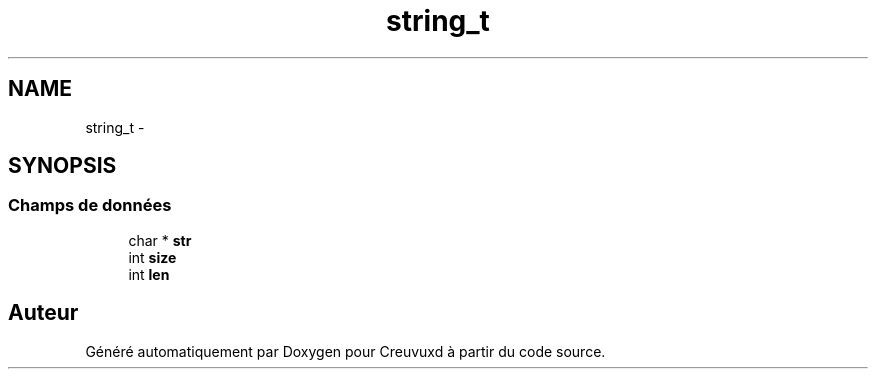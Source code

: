 .TH "string_t" 3 "Lundi Février 25 2013" "Creuvuxd" \" -*- nroff -*-
.ad l
.nh
.SH NAME
string_t \- 
.SH SYNOPSIS
.br
.PP
.SS "Champs de données"

.in +1c
.ti -1c
.RI "char * \fBstr\fP"
.br
.ti -1c
.RI "int \fBsize\fP"
.br
.ti -1c
.RI "int \fBlen\fP"
.br
.in -1c

.SH "Auteur"
.PP 
Généré automatiquement par Doxygen pour Creuvuxd à partir du code source\&.
